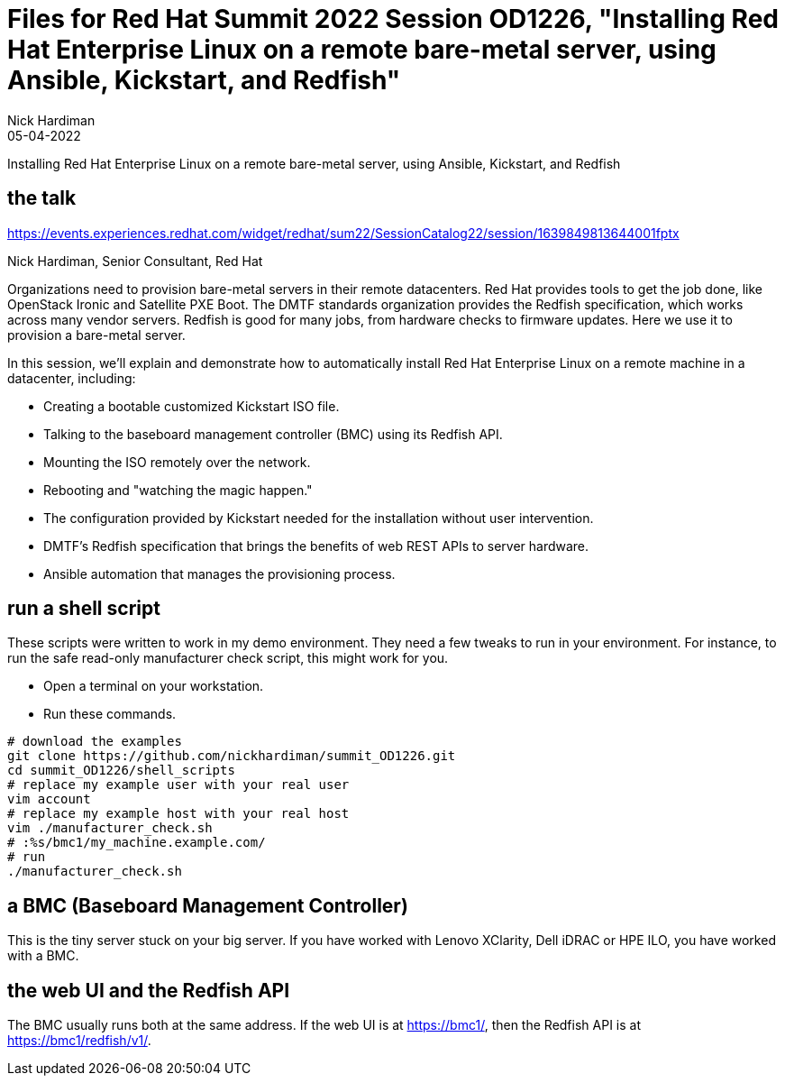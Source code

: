 = Files for Red Hat Summit 2022 Session OD1226, "Installing Red Hat Enterprise Linux on a remote bare-metal server, using Ansible, Kickstart, and Redfish" 
Nick Hardiman 
:source-highlighter: highlight.js
:revdate: 05-04-2022

Installing Red Hat Enterprise Linux on a remote bare-metal server, using Ansible, Kickstart, and Redfish

== the talk 

https://events.experiences.redhat.com/widget/redhat/sum22/SessionCatalog22/session/1639849813644001fptx

Nick Hardiman, Senior Consultant, Red Hat

Organizations need to provision bare-metal servers in their remote datacenters. Red Hat provides tools to get the job done, like OpenStack Ironic and Satellite PXE Boot. The DMTF standards organization provides the Redfish specification, which works across many vendor servers. Redfish is good for many jobs, from hardware checks to firmware updates. Here we use it to provision a bare-metal server. 

In this session, we'll explain and demonstrate how to automatically install Red Hat Enterprise Linux on a remote machine in a datacenter, including:

* Creating a bootable customized Kickstart ISO file.
* Talking to the baseboard management controller (BMC) using its Redfish API.
* Mounting the ISO remotely over the network.
* Rebooting and "watching the magic happen."
* The configuration provided by Kickstart needed for the installation without user intervention.
* DMTF's Redfish specification that brings the benefits of web REST APIs to server hardware.
* Ansible automation that manages the provisioning process.

== run a shell script 

These scripts were written to work in my demo environment. 
They need a few tweaks to run in your environment. 
For instance, to run the safe read-only manufacturer check script, this might work for you.

* Open a terminal on your workstation.
* Run these commands.

```
# download the examples
git clone https://github.com/nickhardiman/summit_OD1226.git
cd summit_OD1226/shell_scripts
# replace my example user with your real user
vim account
# replace my example host with your real host
vim ./manufacturer_check.sh
# :%s/bmc1/my_machine.example.com/
# run
./manufacturer_check.sh
```

== a BMC (Baseboard Management Controller)

This is the tiny server stuck on your big server. If you have worked with Lenovo XClarity, Dell iDRAC or HPE ILO, you have worked with a BMC. 

==  the web UI and the Redfish API

The BMC usually runs both at the same address. 
If the web UI is at https://bmc1/, then the Redfish API is at https://bmc1/redfish/v1/.

